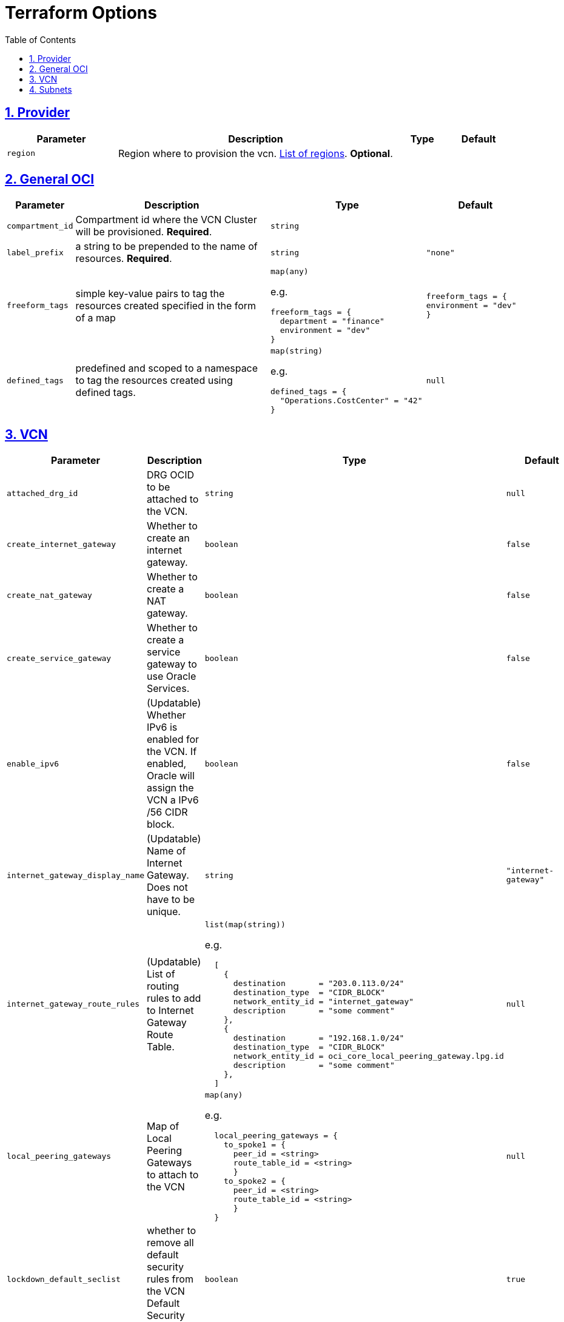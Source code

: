 = Terraform Options
:idprefix:
:idseparator: -
:sectlinks:
:sectnums:
:toc:
:uri-repo: https://github.com/oracle-terraform-modules/terraform-oci-vcn

:uri-rel-file-base: link:{uri-repo}/blob/main
:uri-rel-tree-base: link:{uri-repo}/tree/main

:uri-docs: {uri-rel-file-base}/docs
:uri-oci-region: https://docs.cloud.oracle.com/iaas/Content/General/Concepts/regions.htm
:uri-terraform-cidrsubnet: https://www.terraform.io/docs/configuration/functions/cidrsubnet.html

== Provider

[stripes=odd,cols="2m,5,1m,1m", options=header,width="100%"]
|===
|Parameter
|Description
|Type
|Default

|`region`
|Region where to provision the vcn. {uri-oci-region}[List of regions]. *Optional*.
|
|

|===

== General OCI

[stripes=odd,cols="1m,4,3a,2m", options=header,width="100%"]
|===
|Parameter
|Description
|Type
|Default

|`compartment_id`
|Compartment id where the VCN Cluster will be provisioned. *Required*.
|`string`
|

|`label_prefix`
|a string to be prepended to the name of resources. *Required*.
|`string`
|"none"

|`freeform_tags`
|simple key-value pairs to tag the resources created specified in the form of a map
|`map(any)`

e.g.
[source,HCL]
----
freeform_tags = {
  department = "finance"
  environment = "dev"
}
----
|freeform_tags = {
  environment = "dev"
}

|`defined_tags`
|predefined and scoped to a namespace to tag the resources created using defined tags.
|`map(string)`

e.g.
[source,HCL]
----
defined_tags = {
  "Operations.CostCenter" = "42"
}
----
|null

|===

== VCN

[stripes=odd,cols="2m,8,1a,2m", options=header,width="100%"]
|===
|Parameter
|Description
|Type
|Default

|`attached_drg_id`
|DRG OCID to be attached to the VCN.
|`string`
|null

|`create_internet_gateway`
|Whether to create an internet gateway.
|`boolean`
|false

|`create_nat_gateway`
|Whether to create a NAT gateway.
|`boolean`
|false

|`create_service_gateway`
|Whether to create a service gateway to use Oracle Services.
|`boolean`
|false

|`enable_ipv6`
|(Updatable) Whether IPv6 is enabled for the VCN. If enabled, Oracle will assign the VCN a IPv6 /56 CIDR block.
|`boolean`
|false

|`internet_gateway_display_name`
|(Updatable) Name of Internet Gateway. Does not have to be unique.
|`string`
|"internet-gateway"

|`internet_gateway_route_rules`
|(Updatable) List of routing rules to add to Internet Gateway Route Table.
|`list(map(string))`

e.g.
[source,HCL]
----
  [
    {
      destination       = "203.0.113.0/24"
      destination_type  = "CIDR_BLOCK"
      network_entity_id = "internet_gateway"
      description       = "some comment"
    },
    {
      destination       = "192.168.1.0/24"
      destination_type  = "CIDR_BLOCK"
      network_entity_id = oci_core_local_peering_gateway.lpg.id
      description       = "some comment"
    },
  ]
----
|null

|`local_peering_gateways`
|Map of Local Peering Gateways to attach to the VCN
|`map(any)`

e.g.
[source,HCL]
----
  local_peering_gateways = {
    to_spoke1 = {
      peer_id = <string>
      route_table_id = <string>
      }
    to_spoke2 = {
      peer_id = <string>
      route_table_id = <string>
      }
  }
----
|null

|`lockdown_default_seclist`
|whether to remove all default security rules from the VCN Default Security List
|`boolean`
|true

|`nat_gateway_display_name`
|(Updatable) Name of NAT Gateway. Does not have to be unique.
|`string`
|"nat-gateway"

|nat_gateway_public_ip_id
|OCID of reserved IP address for NAT gateway. If default value "none" is used, then a public IP address is selected from Oracle's public IP pool.
|`string`
|"none"

|`nat_gateway_route_rules`
|(Updatable) List of routing rules to add to NAT Gateway Route Table
|`list(map(string))`

e.g.
[source,HCL]
----
  [
    {
      destination       = "203.0.113.0/24"
      destination_type  = "CIDR_BLOCK"
      network_entity_id = "nat_gateway"
      description       = "some comment"
    },
    {
      destination       = "192.168.1.0/24"
      destination_type  = "CIDR_BLOCK"
      network_entity_id = oci_core_local_peering_gateway.lpg.id
      description       = "some comment"
    },
  ]
----
|null

|`service_gateway_display_name`
|(Updatable) Name of Service Gateway. Does not have to be unique.
|`string`
|"service-gateway"

|`vcn_cidrs`
|The list of IPv4 CIDR blocks the VCN will use. The CIDR block specified for the VCN must not overlap with the CIDR block of another network.
|`list(string)`

e.g.
[source,HCL]
----
["10.0.0.0/16", "172.16.0.0/16", "192.168.0.0/16"]
----
| `["10.0.0.0/16"]`

|`vcn_dns_label`
|A DNS label for the VCN, used in conjunction with the VNIC's hostname and subnet's DNS label to form a fully qualified domain name (FQDN) for each VNIC within this subnet. DNS resolution for hostnames in the VCN is disabled if null.
|`string`
|"vcnmodule"

|`vcn_name`
|The name of the VCN that will be appended to the label_prefix.
|`string`
|"vcn"

|===

== Subnets

[stripes=odd,cols="2m,8,1a,2m", options=header,width="100%"]
|===
|Parameter
|Description
|Type
|Default

|`subnets`
|Subnets to be created in the VCN
|`any`
|{}

|===